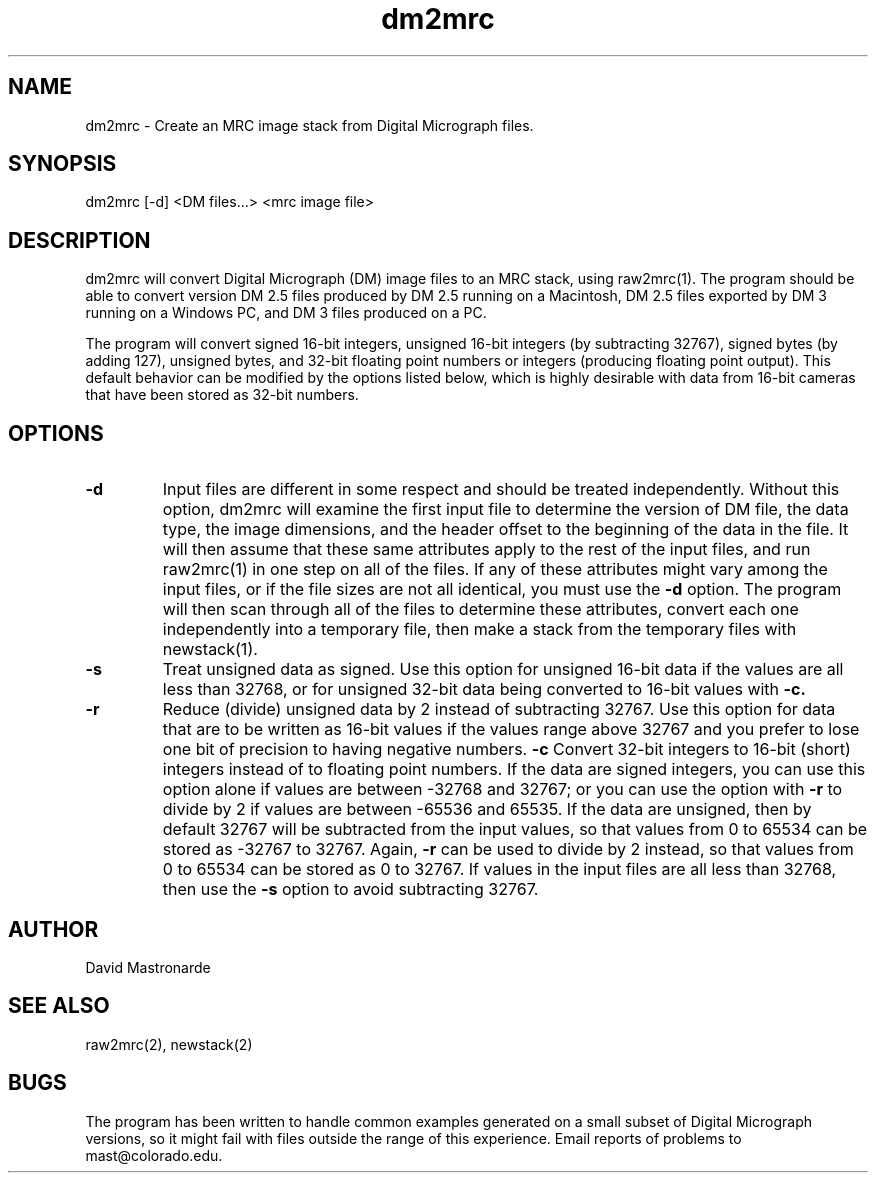.na
.nh
.TH dm2mrc 1 2.6.3 BL3DEMC
.SH NAME
dm2mrc \- Create an MRC image stack from Digital Micrograph files.
.SH SYNOPSIS
dm2mrc [-d] <DM files...> <mrc image file>
.SH DESCRIPTION
dm2mrc will convert Digital Micrograph (DM) image files to an MRC stack,
using raw2mrc(1).  The program should be able to convert version DM 2.5 files
produced by DM 2.5 running on a Macintosh, DM 2.5 files exported by DM 3
running on a Windows PC, and DM 3 files produced on a PC.  
.P
The program will convert signed 16-bit integers, unsigned 16-bit integers
(by subtracting 32767), signed bytes (by adding 127), unsigned bytes, and
32-bit floating point numbers or integers (producing floating point output).
This default behavior can be modified by the options listed below, which is
highly desirable with data from 16-bit cameras that have been stored as
32-bit numbers.
.SH OPTIONS
.TP
.B -d
Input files are different in some 
respect and should be treated independently.
Without this option, dm2mrc will examine the first input file to 
determine the version of DM file, the data type, the image dimensions, and
the header offset to the beginning of the data in the file.  It will then
assume that these same attributes apply to the rest of the input files, and
run raw2mrc(1) in one step on all of the files.  If any of these attributes 
might vary among the input files, or if the file sizes are not all identical,
you must use the 
.B -d
option.  The program will then scan through all of the files to determine these
attributes, convert each one independently into a temporary file, then
make a stack from the temporary files with newstack(1).
.TP
.B -s
Treat unsigned data as signed.  Use this option for unsigned 16-bit data if
the values are all less than 32768, or for unsigned 32-bit data being
converted to 16-bit values with
.B -c.
.TP
.B -r
Reduce (divide) unsigned data by 2 instead of subtracting 32767.  Use this
option for data that are to be written as 16-bit values if the values range
above 32767 and you prefer to lose one bit of precision to having negative 
numbers.
.B -c
Convert 32-bit integers to 16-bit (short) integers instead of to floating
point numbers.
If the data are signed integers, you can use this option alone if values are 
between -32768 and 32767; or you can use the option with
.B -r
to divide by 2 if values are between -65536 and 65535.  If the data are
unsigned, then by default 32767 will be subtracted from the input values,
so that values from 0 to 65534 can be stored as -32767 to 32767.  Again,
.B -r
can be used to divide by 2 instead, so that values from 0 to 65534 can be
stored as 0 to 32767.  If values in the input files are all less than 32768, 
then use the
.B -s
option to avoid subtracting 32767.

.SH AUTHOR
David Mastronarde
.SH SEE ALSO
raw2mrc(2), newstack(2)
.SH BUGS
The program has been written to handle common examples generated on
a small subset of Digital Micrograph versions, so it might fail with
files outside the range of this experience.
Email reports of problems to mast@colorado.edu.
